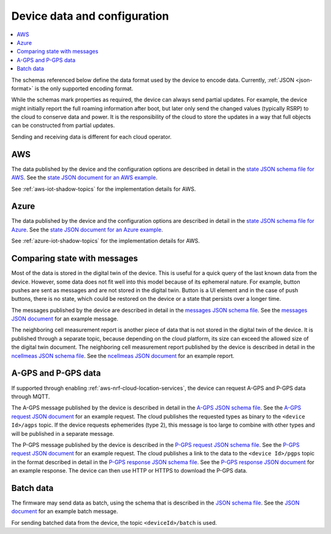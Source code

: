 .. _device-data-configuration:

Device data and configuration
#############################

.. contents::
   :local:
   :depth: 2

The schemas referenced below define the data format used by the device to encode data.
Currently, :ref:`JSON <json-format>` is the only supported encoding format.

While the schemas mark properties as required, the device can always send partial updates.
For example, the device might initially report the full roaming information after boot, but later only send the changed values (typically RSRP) to the cloud to conserve data and power.
It is the responsibility of the cloud to store the updates in a way that full objects can be constructed from partial updates.

Sending and receiving data is different for each cloud operator.

AWS
===

The data published by the device and the configuration options are described in detail in the `state JSON schema file for AWS <./state.reported.aws.schema.json>`_.
See the `state JSON document for an AWS example <./state.reported.aws.json>`_.

See :ref:`aws-iot-shadow-topics` for the implementation details for AWS.

Azure
=====

The data published by the device and the configuration options are described in detail in the `state JSON schema file for Azure <./state.reported.azure.schema.json>`_.
See the `state JSON document for an Azure example <./state.reported.azure.json>`_.

See :ref:`azure-iot-shadow-topics` for the implementation details for AWS.

Comparing state with messages
=============================

Most of the data is stored in the digital twin of the device.
This is useful for a quick query of the last known data from the device.
However, some data does not fit well into this model because of its ephemeral nature.
For example, button pushes are sent as messages and are not stored in the digital twin.
Button is a UI element and in the case of push buttons, there is no state, which could be restored on the device or a state that persists over a longer time.

The messages published by the device are described in detail in the `messages JSON schema file <./messages.schema.json>`_.
See the `messages JSON document <./message.json>`_ for an example message.

The neighboring cell measurement report is another piece of data that is not stored in the digital twin of the device.
It is published through a separate topic, because depending on the cloud platform, its size can exceed the allowed size of the digital twin document.
The neighboring cell measurement report published by the device is described in detail in the `ncellmeas JSON schema file <./ncellmeas.schema.json>`_.
See the `ncellmeas JSON document <./ncellmeas.json>`_ for an example report.

A-GPS and P-GPS data
====================

If supported through enabling :ref:`aws-nrf-cloud-location-services`, the device can request A-GPS and P-GPS data through MQTT.

The A-GPS message published by the device is described in detail in the `A-GPS JSON schema file <./agps-request.schema.json>`_. 
See the `A-GPS request JSON document <./agps-request.json>`_ for an example request. 
The cloud publishes the requested types as binary to the ``<device Id>/agps`` topic. 
If the device requests ephemerides (type 2), this message is too large to combine with other types and will be published in a separate message.

The P-GPS message published by the device is described in the `P-GPS request JSON schema file <./pgps-request.schema.json>`_. 
See the `P-GPS request JSON document <./pgps-request.json>`_ for an example request. 
The cloud publishes a link to the data to the ``<device Id>/pgps`` topic in the format described in detail in the `P-GPS response JSON schema file <./pgps-response.schema.json>`_.
See the `P-GPS response JSON document <./pgps-response.json>`_ for an example response.
The device can then use HTTP or HTTPS to download the P-GPS data.

.. _batch-messages:

Batch data
==========

The firmware may send data as batch, using the schema that is described in the `JSON schema file <./batch.schema.json>`_.
See the `JSON document <./batch-message.json>`_ for an example batch message.

For sending batched data from the device, the topic ``<deviceId>/batch`` is used.
